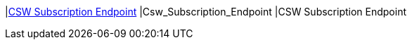 |<<Csw_Subscription_Endpoint,CSW Subscription Endpoint>>
|Csw_Subscription_Endpoint
|CSW Subscription Endpoint

